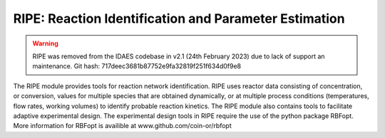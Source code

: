 RIPE: Reaction Identification and Parameter Estimation
=======================================================

.. warning::

    RIPE was removed from the IDAES codebase in v2.1 (24th February 2023) due to lack of support an maintenance. Git hash: 717deec3681b87752e9fa32819f251f634d0f9e8

The RIPE module provides tools for reaction network identification. RIPE uses reactor data consisting of concentration, or conversion, values for multiple species that are obtained dynamically, or at multiple process conditions (temperatures, flow rates, working volumes) to identify probable reaction kinetics. The RIPE module also contains tools to facilitate adaptive experimental design. The experimental design tools in RIPE require the use of the python package RBFopt. More information for RBFopt is availible at www.github.com/coin-or/rbfopt

